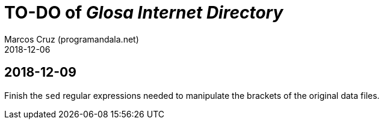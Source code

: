 = TO-DO of _Glosa Internet Directory_
:author: Marcos Cruz (programandala.net)
:revdate: 2018-12-06


== 2018-12-09

Finish the `sed` regular expressions needed to manipulate the brackets
of the original data files.
